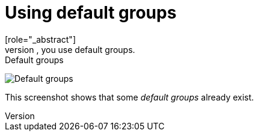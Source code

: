 [id="proc-specifying-default-groups"]

= Using default groups
[role="_abstract"]
To automatically assign group membership to any users who is created or who is imported through <<_identity_broker, Identity Brokering>>, you use default groups.

ifeval::[{project_community}==true]
. Click *Realm settings* in the menu.
. Click the *User registration* tab.
. Click the *Default Groups* tab.
endif::[]
ifeval::[{project_product}==true]
. Click *Groups* in the menu.
. Click the *Default Groups* tab.
endif::[]

.Default groups
image:default-groups.png[Default groups]

This screenshot shows that some _default groups_ already exist.
